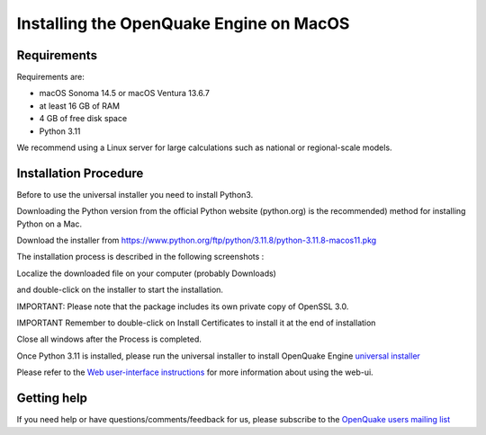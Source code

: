 Installing the OpenQuake Engine on MacOS
========================================

Requirements
------------

Requirements are:

-  macOS Sonoma 14.5 or macOS Ventura 13.6.7
-  at least 16 GB of RAM
-  4 GB of free disk space
-  Python 3.11

We recommend using a Linux server for large calculations such as
national or regional-scale models.

Installation Procedure
----------------------

Before to use the universal installer you need to install Python3.

Downloading the Python version from the official Python website
(python.org) is the recommended) method for installing Python on a Mac.

Download the installer from
https://www.python.org/ftp/python/3.11.8/python-3.11.8-macos11.pkg

The installation process is described in the following screenshots :

Localize the downloaded file on your computer (probably Downloads)

.. image:: _images/macos/download_python.png


and double-click on the installer to start the installation.

.. image:: _images/macos/run_installer.png


IMPORTANT: Please note that the package includes its own private copy of
OpenSSL 3.0.

.. image:: _images/macos/openssl.png


IMPORTANT Remember to double-click on Install Certificates to install it
at the end of installation


.. image:: _images/macos/install_certifi_1.png


.. image:: _images/macos/install_certifi_2.png


.. image:: _images/macos/install_certifi_3.png

Close all windows after the Process is completed.

Once Python 3.11 is installed, please run the universal installer to
install OpenQuake Engine `universal installer <universal.md>`__

Please refer to the `Web user-interface
instructions <../running-calculations/web-ui.rst>`__ for more
information about using the web-ui.

Getting help
------------

If you need help or have questions/comments/feedback for us, please
subscribe to the `OpenQuake users mailing
list <https://groups.google.com/g/openquake-users>`__
